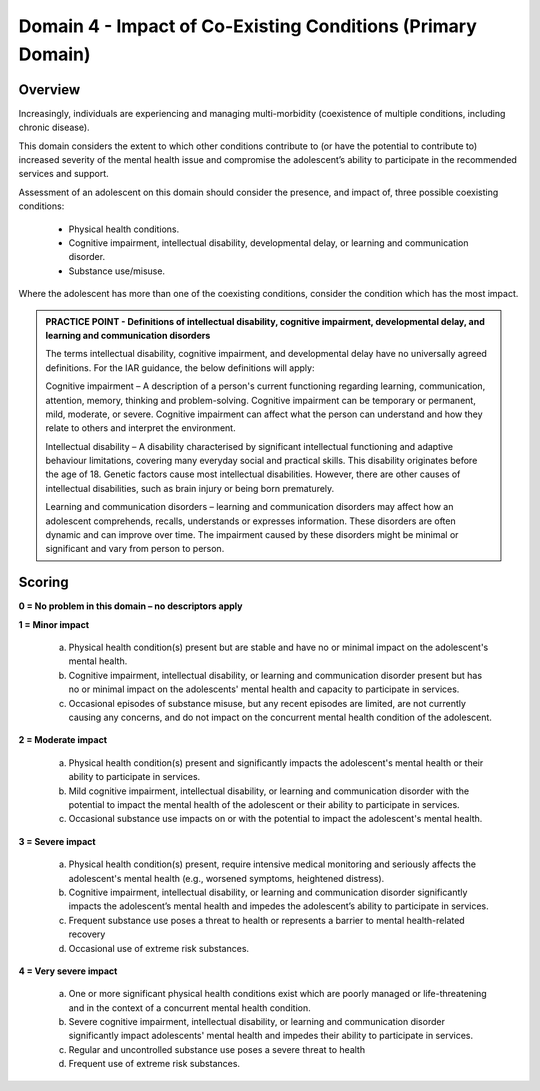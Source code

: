 Domain 4 - Impact of Co-Existing Conditions (Primary Domain)
=============================================================


Overview
---------

Increasingly, individuals are experiencing and managing multi-morbidity (coexistence of multiple conditions, including chronic disease). 

This domain considers the extent to which other conditions contribute to (or have the potential to contribute to) increased severity of the mental health issue and compromise the adolescent’s ability to participate in the recommended services and support. 

Assessment of an adolescent on this domain should consider the presence, and impact of, three possible coexisting conditions:

   * Physical health conditions.
   * Cognitive impairment, intellectual disability, developmental delay, or learning and communication disorder.
   * Substance use/misuse.

Where the adolescent has more than one of the coexisting conditions, consider the condition which has the most impact.

.. admonition:: PRACTICE POINT - Definitions of intellectual disability, cognitive impairment, developmental delay, and learning and communication disorders
     
   The terms intellectual disability, cognitive impairment, and developmental delay have no universally agreed definitions. For the IAR guidance, the below definitions will apply:
   
   Cognitive impairment – A description of a person's current functioning regarding learning, communication, attention, memory, thinking and problem-solving. Cognitive impairment can be temporary or permanent, mild, moderate, or severe. Cognitive impairment can affect what the person can understand and how they relate to others and interpret the environment. 
   
   Intellectual disability – A disability characterised by significant intellectual functioning and adaptive behaviour limitations, covering many everyday social and practical skills. This disability originates before the age of 18. Genetic factors cause most intellectual disabilities. However, there are other causes of intellectual disabilities, such as brain injury or being born prematurely. 
   
   Learning and communication disorders – learning and communication disorders may affect how an adolescent comprehends, recalls, understands or expresses information. These disorders are often dynamic and can improve over time. The impairment caused by these disorders might be minimal or significant and vary from person to person.



Scoring
---------

**0 = No problem in this domain – no descriptors apply**

**1 = Minor impact**

   a.	Physical health condition(s) present but are stable and have no or minimal impact on the adolescent's mental health.

   b.	Cognitive impairment, intellectual disability, or learning and communication disorder present but has no or minimal impact on the adolescents' mental health and capacity to participate in services.

   c.	Occasional episodes of substance misuse, but any recent episodes are limited, are not currently causing any concerns, and do not impact on the concurrent mental health condition of the adolescent.

**2 = Moderate impact**

   a.	Physical health condition(s) present and significantly impacts the adolescent's mental health or their ability to participate in services.

   b.	Mild cognitive impairment, intellectual disability, or learning and communication disorder with the potential to impact the mental health of the adolescent or their ability to participate in services. 

   c.	Occasional substance use impacts on or with the potential to impact the adolescent's mental health. 

**3 = Severe impact**

   a.	Physical health condition(s) present, require intensive medical monitoring and seriously affects the adolescent's mental health (e.g., worsened symptoms, heightened distress).

   b.	Cognitive impairment, intellectual disability, or learning and communication disorder significantly impacts the adolescent’s mental health and impedes the adolescent’s ability to participate in services.

   c.	Frequent substance use poses a threat to health or represents a barrier to mental health-related recovery

   d.	Occasional use of extreme risk substances. 

**4 = Very severe impact**

   a.	One or more significant physical health conditions exist which are poorly managed or life-threatening and in the context of a concurrent mental health condition.

   b.	Severe cognitive impairment, intellectual disability, or learning and communication disorder significantly impact adolescents' mental health and impedes their ability to participate in services.

   c.	Regular and uncontrolled substance use poses a severe threat to health

   d.	Frequent use of extreme risk substances. 
